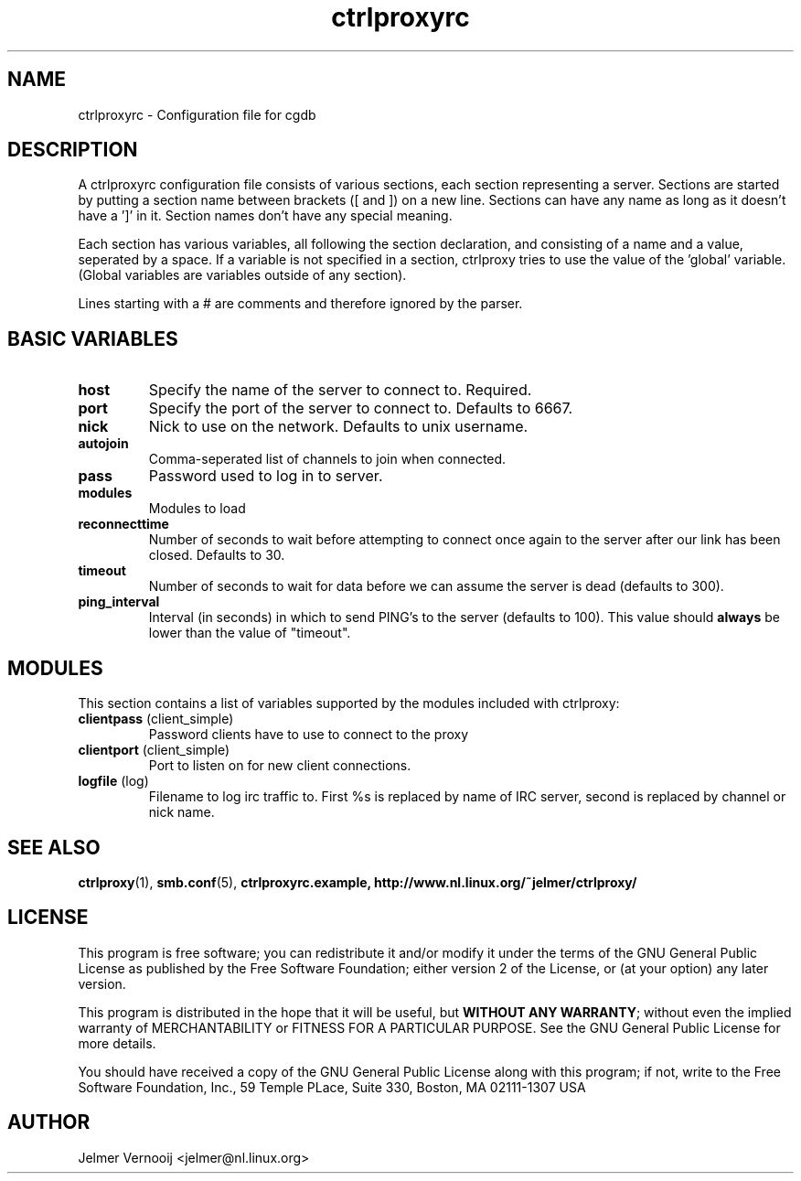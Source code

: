 .\" ctrlproxy is free software; you can redistribute it and/or modify
.\" it under the terms of the GNU General Public License as published by
.\" the Free Software Foundation; either version 2 of the License, or
.\" (at your option) any later version.
.\"
.\" This program is distributed in the hope that it will be useful,
.\" but WITHOUT ANY WARRANTY; without even the implied warranty of
.\" MERCHANTABILITY or FITNESS FOR A PARTICULAR PURPOSE.  See the
.\" GNU General Public License for more details.
.\"
.\" You should have received a copy of the GNU General Public License
.\" along with this program; see the file COPYING.  If not, write to
.\" the Free Software Foundation, 675 Mass Ave, Cambridge, MA 02139, USA.
.\"
.TH ctrlproxyrc 5 "October 14, 2002"
.SH NAME
ctrlproxyrc \- Configuration file for cgdb
.SH DESCRIPTION
.PP
A ctrlproxyrc configuration file consists of various sections, each section 
representing a server. Sections are started by 
putting a section name between brackets ([ and ]) on a new line. Sections 
can have any name as long as it doesn't have a ']' in it. Section names 
don't have any special meaning.
.PP
Each section has various variables, all following the section declaration, 
and consisting of a name and a value, seperated by a space. If a variable 
is not specified in a section, ctrlproxy tries to use the value of 
the 'global' variable. (Global variables are variables outside of 
any section).
.PP
Lines starting with a # are comments and therefore ignored by the parser.

.SH "BASIC VARIABLES"
.TP
\fBhost\fP
Specify the name of the server to connect to. Required.

.TP
\fBport\fP
Specify the port of the server to connect to. Defaults to 6667.

.TP
\fBnick\fP
Nick to use on the network. Defaults to unix username.

.TP
\fBautojoin\fP
Comma-seperated list of channels to join when connected.

.TP
\fBpass\fP
Password used to log in to server.

.TP
\fBmodules\fP
Modules to load

.TP
\fBreconnecttime\fP
Number of seconds to wait before attempting to connect once again to the server after 
our link has been closed. Defaults to 30.

.TP
\fBtimeout\fP
Number of seconds to wait for data before we can assume the server 
is dead (defaults to 300).

.TP
\fBping_interval\fP
Interval (in seconds) in which to send PING's to the server (defaults to 100). This value should
\fBalways\fP be lower than the value of "timeout".

.SH "MODULES"
.PP
This section contains a list of variables supported by the modules included with 
ctrlproxy:

.TP
\fBclientpass\fP (client_simple)
Password clients have to use to connect to the proxy

.TP
\fBclientport\fP (client_simple)
Port to listen on for new client connections.

.TP
\fBlogfile\fP (log)
Filename to log irc traffic to. First %s is replaced by name of 
IRC server, second is replaced by channel or nick name.

.SH "SEE ALSO"
.BR ctrlproxy (1), 
.BR smb.conf (5),
.BR ctrlproxyrc.example,
.BR http://www.nl.linux.org/~jelmer/ctrlproxy/

.SH LICENSE
This program is free software; you can redistribute it and/or modify
it under the terms of the GNU General Public License as published by
the Free Software Foundation; either version 2 of the License, or
(at your option) any later version.
.PP
This program is distributed in the hope that it will be useful, but
\fBWITHOUT ANY WARRANTY\fR; without even the implied warranty of
MERCHANTABILITY or FITNESS FOR A PARTICULAR PURPOSE.  See the GNU 
General Public License for more details.
.PP
You should have received a copy of the GNU General Public License 
along with this program; if not, write to the Free Software
Foundation, Inc., 59 Temple PLace, Suite 330, Boston, MA  02111-1307  USA

.SH AUTHOR
.PP
 Jelmer Vernooij <jelmer@nl.linux.org>
